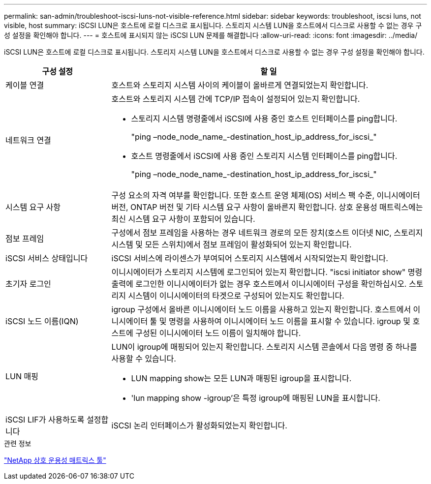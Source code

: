 ---
permalink: san-admin/troubleshoot-iscsi-luns-not-visible-reference.html 
sidebar: sidebar 
keywords: troubleshoot, iscsi luns, not visible, host 
summary: iSCSI LUN은 호스트에 로컬 디스크로 표시됩니다. 스토리지 시스템 LUN을 호스트에서 디스크로 사용할 수 없는 경우 구성 설정을 확인해야 합니다. 
---
= 호스트에 표시되지 않는 iSCSI LUN 문제를 해결합니다
:allow-uri-read: 
:icons: font
:imagesdir: ../media/


[role="lead"]
iSCSI LUN은 호스트에 로컬 디스크로 표시됩니다. 스토리지 시스템 LUN을 호스트에서 디스크로 사용할 수 없는 경우 구성 설정을 확인해야 합니다.

[cols="1, 3"]
|===
| 구성 설정 | 할 일 


 a| 
케이블 연결
 a| 
호스트와 스토리지 시스템 사이의 케이블이 올바르게 연결되었는지 확인합니다.



 a| 
네트워크 연결
 a| 
호스트와 스토리지 시스템 간에 TCP/IP 접속이 설정되어 있는지 확인합니다.

* 스토리지 시스템 명령줄에서 iSCSI에 사용 중인 호스트 인터페이스를 ping합니다.
+
"ping –node_node_name_-destination_host_ip_address_for_iscsi_"

* 호스트 명령줄에서 iSCSI에 사용 중인 스토리지 시스템 인터페이스를 ping합니다.
+
"ping –node_node_name_-destination_host_ip_address_for_iscsi_"





 a| 
시스템 요구 사항
 a| 
구성 요소의 자격 여부를 확인합니다. 또한 호스트 운영 체제(OS) 서비스 팩 수준, 이니시에이터 버전, ONTAP 버전 및 기타 시스템 요구 사항이 올바른지 확인합니다. 상호 운용성 매트릭스에는 최신 시스템 요구 사항이 포함되어 있습니다.



 a| 
점보 프레임
 a| 
구성에서 점보 프레임을 사용하는 경우 네트워크 경로의 모든 장치(호스트 이더넷 NIC, 스토리지 시스템 및 모든 스위치)에서 점보 프레임이 활성화되어 있는지 확인합니다.



 a| 
iSCSI 서비스 상태입니다
 a| 
iSCSI 서비스에 라이센스가 부여되어 스토리지 시스템에서 시작되었는지 확인합니다.



 a| 
초기자 로그인
 a| 
이니시에이터가 스토리지 시스템에 로그인되어 있는지 확인합니다. "iscsi initiator show" 명령 출력에 로그인한 이니시에이터가 없는 경우 호스트에서 이니시에이터 구성을 확인하십시오. 스토리지 시스템이 이니시에이터의 타겟으로 구성되어 있는지도 확인합니다.



 a| 
iSCSI 노드 이름(IQN)
 a| 
igroup 구성에서 올바른 이니시에이터 노드 이름을 사용하고 있는지 확인합니다. 호스트에서 이니시에이터 툴 및 명령을 사용하여 이니시에이터 노드 이름을 표시할 수 있습니다. igroup 및 호스트에 구성된 이니시에이터 노드 이름이 일치해야 합니다.



 a| 
LUN 매핑
 a| 
LUN이 igroup에 매핑되어 있는지 확인합니다. 스토리지 시스템 콘솔에서 다음 명령 중 하나를 사용할 수 있습니다.

* LUN mapping show는 모든 LUN과 매핑된 igroup을 표시합니다.
* 'lun mapping show -igroup'은 특정 igroup에 매핑된 LUN을 표시합니다.




 a| 
iSCSI LIF가 사용하도록 설정합니다
 a| 
iSCSI 논리 인터페이스가 활성화되었는지 확인합니다.

|===
.관련 정보
https://mysupport.netapp.com/matrix["NetApp 상호 운용성 매트릭스 툴"^]
